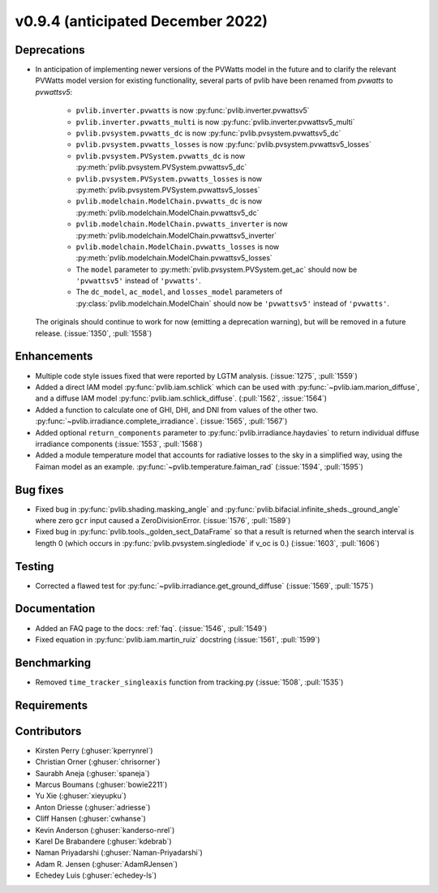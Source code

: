 .. _whatsnew_0940:

v0.9.4 (anticipated December 2022)
----------------------------------

Deprecations
~~~~~~~~~~~~
* In anticipation of implementing newer versions of the PVWatts model
  in the future and to clarify the relevant PVWatts model version for
  existing functionality, several parts of pvlib have been renamed from
  `pvwatts` to `pvwattsv5`:

    * ``pvlib.inverter.pvwatts`` is now :py:func:`pvlib.inverter.pvwattsv5`
    * ``pvlib.inverter.pvwatts_multi`` is now :py:func:`pvlib.inverter.pvwattsv5_multi`
    * ``pvlib.pvsystem.pvwatts_dc`` is now :py:func:`pvlib.pvsystem.pvwattsv5_dc`
    * ``pvlib.pvsystem.pvwatts_losses`` is now :py:func:`pvlib.pvsystem.pvwattsv5_losses`
    * ``pvlib.pvsystem.PVSystem.pvwatts_dc`` is now :py:meth:`pvlib.pvsystem.PVSystem.pvwattsv5_dc`
    * ``pvlib.pvsystem.PVSystem.pvwatts_losses`` is now :py:meth:`pvlib.pvsystem.PVSystem.pvwattsv5_losses`
    * ``pvlib.modelchain.ModelChain.pvwatts_dc`` is now :py:meth:`pvlib.modelchain.ModelChain.pvwattsv5_dc`
    * ``pvlib.modelchain.ModelChain.pvwatts_inverter`` is now :py:meth:`pvlib.modelchain.ModelChain.pvwattsv5_inverter`
    * ``pvlib.modelchain.ModelChain.pvwatts_losses`` is now :py:meth:`pvlib.modelchain.ModelChain.pvwattsv5_losses`
    
    * The ``model`` parameter to :py:meth:`pvlib.pvsystem.PVSystem.get_ac` should
      now be ``'pvwattsv5'`` instead of ``'pvwatts'``.
    * The ``dc_model``, ``ac_model``, and ``losses_model`` parameters of
      :py:class:`pvlib.modelchain.ModelChain` should now be ``'pvwattsv5'``
      instead of ``'pvwatts'``.

  The originals should continue to work for now (emitting a deprecation warning),
  but will be removed in a future release. (:issue:`1350`, :pull:`1558`)


Enhancements
~~~~~~~~~~~~
* Multiple code style issues fixed that were reported by LGTM analysis. (:issue:`1275`, :pull:`1559`)
* Added a direct IAM model :py:func:`pvlib.iam.schlick` which can be used with
  :py:func:`~pvlib.iam.marion_diffuse`, and a diffuse IAM model
  :py:func:`pvlib.iam.schlick_diffuse`. (:pull:`1562`, :issue:`1564`)
* Added a function to calculate one of GHI, DHI, and DNI from values of the other two.
  :py:func:`~pvlib.irradiance.complete_irradiance`.
  (:issue:`1565`, :pull:`1567`)
* Added optional ``return_components`` parameter to :py:func:`pvlib.irradiance.haydavies` to return
  individual diffuse irradiance components (:issue:`1553`, :pull:`1568`)
* Added a module temperature model that accounts for radiative losses to the sky
  in a simplified way, using the Faiman model as an example.
  :py:func:`~pvlib.temperature.faiman_rad`
  (:issue:`1594`, :pull:`1595`)

Bug fixes
~~~~~~~~~

* Fixed bug in :py:func:`pvlib.shading.masking_angle` and :py:func:`pvlib.bifacial.infinite_sheds._ground_angle`
  where zero ``gcr`` input caused a ZeroDivisionError. (:issue:`1576`, :pull:`1589`)
* Fixed bug in :py:func:`pvlib.tools._golden_sect_DataFrame` so that a result is returned when the search
  interval is length 0 (which occurs in :py:func:`pvlib.pvsystem.singlediode` if v_oc is 0.) (:issue:`1603`, :pull:`1606`)

Testing
~~~~~~~
* Corrected a flawed test for :py:func:`~pvlib.irradiance.get_ground_diffuse` (:issue:`1569`, :pull:`1575`)


Documentation
~~~~~~~~~~~~~
* Added an FAQ page to the docs: :ref:`faq`. (:issue:`1546`, :pull:`1549`)
* Fixed equation in :py:func:`pvlib.iam.martin_ruiz` docstring (:issue:`1561`, :pull:`1599`)

Benchmarking
~~~~~~~~~~~~~
* Removed ``time_tracker_singleaxis`` function from tracking.py (:issue:`1508`, :pull:`1535`)

Requirements
~~~~~~~~~~~~


Contributors
~~~~~~~~~~~~
* Kirsten Perry (:ghuser:`kperrynrel`)
* Christian Orner (:ghuser:`chrisorner`)
* Saurabh Aneja (:ghuser:`spaneja`)
* Marcus Boumans (:ghuser:`bowie2211`)
* Yu Xie (:ghuser:`xieyupku`)
* Anton Driesse (:ghuser:`adriesse`)
* Cliff Hansen (:ghuser:`cwhanse`)
* Kevin Anderson (:ghuser:`kanderso-nrel`)
* Karel De Brabandere (:ghuser:`kdebrab`)
* Naman Priyadarshi (:ghuser:`Naman-Priyadarshi`)
* Adam R. Jensen (:ghuser:`AdamRJensen`)
* Echedey Luis (:ghuser:`echedey-ls`)

